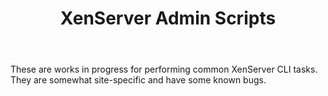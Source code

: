 #+TITLE: XenServer Admin Scripts
These are works in progress for performing common XenServer CLI tasks. They are somewhat site-specific and have some known bugs.
